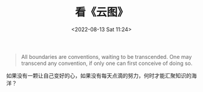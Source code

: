 #+TITLE: 看《云图》
#+DATE: <2022-08-13 Sat 11:24>
#+HUGO_TAGS: 电影

#+BEGIN_QUOTE
All boundaries are conventions, waiting to be transcended. One may transcend any convention, if only one can first conceive of doing so.
#+END_QUOTE

如果没有一颗让自己变好的心，如果没有每天点滴的努力，何时才能汇聚知识的海洋？
